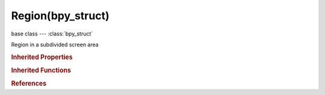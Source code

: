 Region(bpy_struct)
==================

.. module:: bpy.types

base class --- :class:`bpy_struct`

.. class:: Region(bpy_struct)

   Region in a subdivided screen area

   .. data:: height

      Region height

      :type: int in [0, 32767], default 0, (readonly)

   .. data:: id

      Unique ID for this region

      :type: int in [-32768, 32767], default 0, (readonly)

   .. data:: type

      Type of this region

      :type: enum in ['WINDOW', 'HEADER', 'CHANNELS', 'TEMPORARY', 'UI', 'TOOLS', 'TOOL_PROPS', 'PREVIEW'], default 'WINDOW', (readonly)

   .. data:: view2d

      2D view of the region

      :type: :class:`View2D`, (readonly, never None)

   .. data:: width

      Region width

      :type: int in [0, 32767], default 0, (readonly)

   .. data:: x

      The window relative vertical location of the region

      :type: int in [-inf, inf], default 0, (readonly)

   .. data:: y

      The window relative horizontal location of the region

      :type: int in [-inf, inf], default 0, (readonly)

   .. method:: tag_redraw()

      tag_redraw


   .. classmethod:: bl_rna_get_subclass(id, default=None)
   
      :arg id: The RNA type identifier.
      :type id: string
      :return: The RNA type or default when not found.
      :rtype: :class:`bpy.types.Struct` subclass


   .. classmethod:: bl_rna_get_subclass_py(id, default=None)
   
      :arg id: The RNA type identifier.
      :type id: string
      :return: The class or default when not found.
      :rtype: type


.. rubric:: Inherited Properties

.. hlist::
   :columns: 2

   * :class:`bpy_struct.id_data`

.. rubric:: Inherited Functions

.. hlist::
   :columns: 2

   * :class:`bpy_struct.as_pointer`
   * :class:`bpy_struct.driver_add`
   * :class:`bpy_struct.driver_remove`
   * :class:`bpy_struct.get`
   * :class:`bpy_struct.is_property_hidden`
   * :class:`bpy_struct.is_property_readonly`
   * :class:`bpy_struct.is_property_set`
   * :class:`bpy_struct.items`
   * :class:`bpy_struct.keyframe_delete`
   * :class:`bpy_struct.keyframe_insert`
   * :class:`bpy_struct.keys`
   * :class:`bpy_struct.path_from_id`
   * :class:`bpy_struct.path_resolve`
   * :class:`bpy_struct.property_unset`
   * :class:`bpy_struct.type_recast`
   * :class:`bpy_struct.values`

.. rubric:: References

.. hlist::
   :columns: 2

   * :class:`Area.regions`
   * :class:`Context.region`

